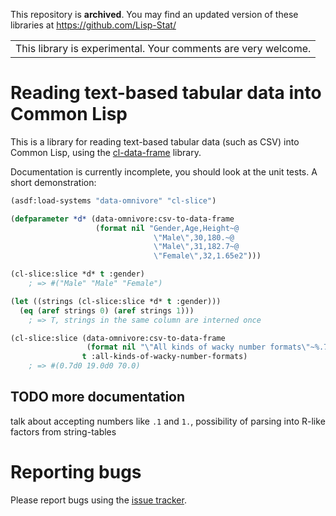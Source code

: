 This repository is *archived*. You may find an updated version of these
libraries at https://github.com/Lisp-Stat/

| This library is experimental.  Your comments are very welcome. |

* Reading text-based tabular data into Common Lisp

This is a library for reading text-based tabular data (such as CSV) into Common Lisp, using the [[https://github.com/tpapp/cl-data-frame][cl-data-frame]] library.

Documentation is currently incomplete, you should look at the unit tests.  A short demonstration:

#+BEGIN_SRC lisp
  (asdf:load-systems "data-omnivore" "cl-slice")

  (defparameter *d* (data-omnivore:csv-to-data-frame
                     (format nil "Gender,Age,Height~@
                                  \"Male\",30,180.~@
                                  \"Male\",31,182.7~@
                                  \"Female\",32,1.65e2")))

  (cl-slice:slice *d* t :gender)
      ; => #("Male" "Male" "Female")

  (let ((strings (cl-slice:slice *d* t :gender)))
    (eq (aref strings 0) (aref strings 1)))
      ; => T, strings in the same column are interned once

  (cl-slice:slice (data-omnivore:csv-to-data-frame
                   (format nil "\"All kinds of wacky number formats\"~%.7~%19.~%.7f2"))
                  t :all-kinds-of-wacky-number-formats)
      ; => #(0.7d0 19.0d0 70.0)

#+END_SRC

** TODO more documentation

talk about accepting numbers like =.1= and =1.=, possibility of parsing into R-like factors from string-tables

* Reporting bugs

Please report bugs using the [[https://github.com/tpapp/data-omnivore/issues][issue tracker]].
